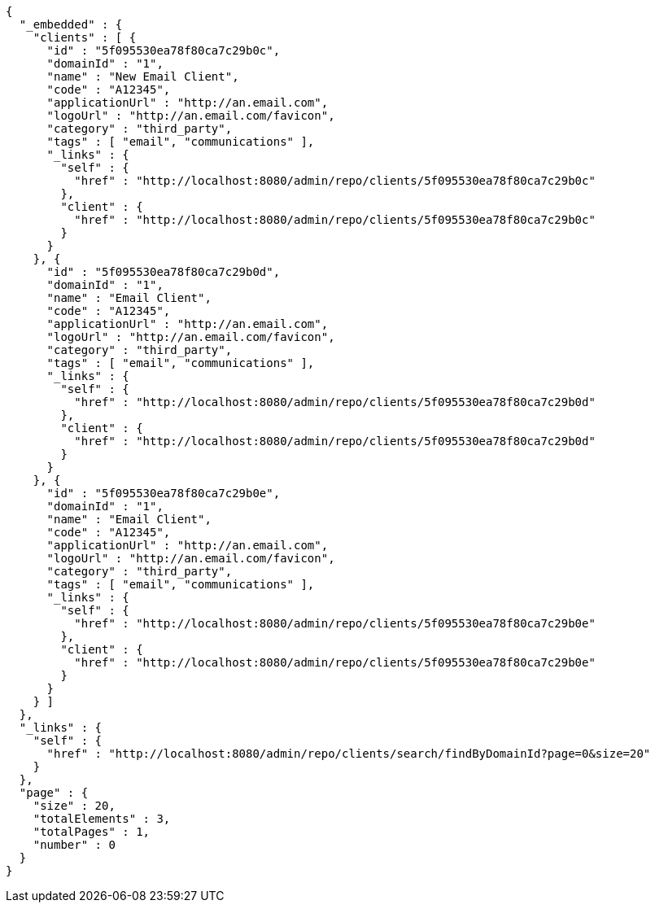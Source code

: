 [source,options="nowrap"]
----
{
  "_embedded" : {
    "clients" : [ {
      "id" : "5f095530ea78f80ca7c29b0c",
      "domainId" : "1",
      "name" : "New Email Client",
      "code" : "A12345",
      "applicationUrl" : "http://an.email.com",
      "logoUrl" : "http://an.email.com/favicon",
      "category" : "third_party",
      "tags" : [ "email", "communications" ],
      "_links" : {
        "self" : {
          "href" : "http://localhost:8080/admin/repo/clients/5f095530ea78f80ca7c29b0c"
        },
        "client" : {
          "href" : "http://localhost:8080/admin/repo/clients/5f095530ea78f80ca7c29b0c"
        }
      }
    }, {
      "id" : "5f095530ea78f80ca7c29b0d",
      "domainId" : "1",
      "name" : "Email Client",
      "code" : "A12345",
      "applicationUrl" : "http://an.email.com",
      "logoUrl" : "http://an.email.com/favicon",
      "category" : "third_party",
      "tags" : [ "email", "communications" ],
      "_links" : {
        "self" : {
          "href" : "http://localhost:8080/admin/repo/clients/5f095530ea78f80ca7c29b0d"
        },
        "client" : {
          "href" : "http://localhost:8080/admin/repo/clients/5f095530ea78f80ca7c29b0d"
        }
      }
    }, {
      "id" : "5f095530ea78f80ca7c29b0e",
      "domainId" : "1",
      "name" : "Email Client",
      "code" : "A12345",
      "applicationUrl" : "http://an.email.com",
      "logoUrl" : "http://an.email.com/favicon",
      "category" : "third_party",
      "tags" : [ "email", "communications" ],
      "_links" : {
        "self" : {
          "href" : "http://localhost:8080/admin/repo/clients/5f095530ea78f80ca7c29b0e"
        },
        "client" : {
          "href" : "http://localhost:8080/admin/repo/clients/5f095530ea78f80ca7c29b0e"
        }
      }
    } ]
  },
  "_links" : {
    "self" : {
      "href" : "http://localhost:8080/admin/repo/clients/search/findByDomainId?page=0&size=20"
    }
  },
  "page" : {
    "size" : 20,
    "totalElements" : 3,
    "totalPages" : 1,
    "number" : 0
  }
}
----